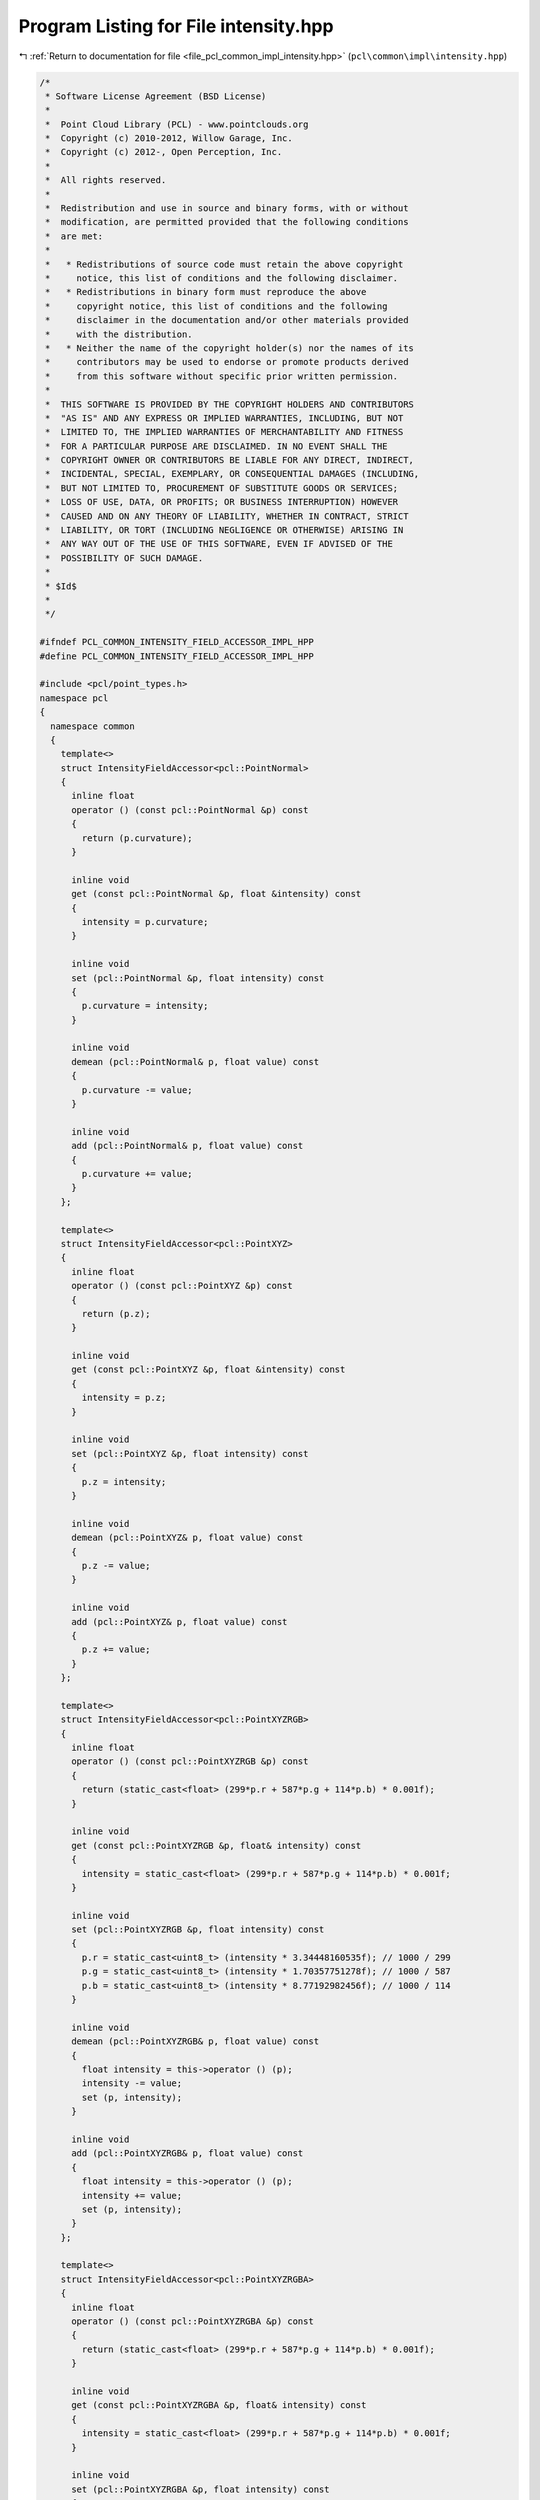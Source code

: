 
.. _program_listing_file_pcl_common_impl_intensity.hpp:

Program Listing for File intensity.hpp
======================================

|exhale_lsh| :ref:`Return to documentation for file <file_pcl_common_impl_intensity.hpp>` (``pcl\common\impl\intensity.hpp``)

.. |exhale_lsh| unicode:: U+021B0 .. UPWARDS ARROW WITH TIP LEFTWARDS

.. code-block:: cpp

   /*
    * Software License Agreement (BSD License)
    *
    *  Point Cloud Library (PCL) - www.pointclouds.org
    *  Copyright (c) 2010-2012, Willow Garage, Inc.
    *  Copyright (c) 2012-, Open Perception, Inc.
    *
    *  All rights reserved.
    *
    *  Redistribution and use in source and binary forms, with or without
    *  modification, are permitted provided that the following conditions
    *  are met:
    *
    *   * Redistributions of source code must retain the above copyright
    *     notice, this list of conditions and the following disclaimer.
    *   * Redistributions in binary form must reproduce the above
    *     copyright notice, this list of conditions and the following
    *     disclaimer in the documentation and/or other materials provided
    *     with the distribution.
    *   * Neither the name of the copyright holder(s) nor the names of its
    *     contributors may be used to endorse or promote products derived
    *     from this software without specific prior written permission.
    *
    *  THIS SOFTWARE IS PROVIDED BY THE COPYRIGHT HOLDERS AND CONTRIBUTORS
    *  "AS IS" AND ANY EXPRESS OR IMPLIED WARRANTIES, INCLUDING, BUT NOT
    *  LIMITED TO, THE IMPLIED WARRANTIES OF MERCHANTABILITY AND FITNESS
    *  FOR A PARTICULAR PURPOSE ARE DISCLAIMED. IN NO EVENT SHALL THE
    *  COPYRIGHT OWNER OR CONTRIBUTORS BE LIABLE FOR ANY DIRECT, INDIRECT,
    *  INCIDENTAL, SPECIAL, EXEMPLARY, OR CONSEQUENTIAL DAMAGES (INCLUDING,
    *  BUT NOT LIMITED TO, PROCUREMENT OF SUBSTITUTE GOODS OR SERVICES;
    *  LOSS OF USE, DATA, OR PROFITS; OR BUSINESS INTERRUPTION) HOWEVER
    *  CAUSED AND ON ANY THEORY OF LIABILITY, WHETHER IN CONTRACT, STRICT
    *  LIABILITY, OR TORT (INCLUDING NEGLIGENCE OR OTHERWISE) ARISING IN
    *  ANY WAY OUT OF THE USE OF THIS SOFTWARE, EVEN IF ADVISED OF THE
    *  POSSIBILITY OF SUCH DAMAGE.
    *
    * $Id$
    *
    */
   
   #ifndef PCL_COMMON_INTENSITY_FIELD_ACCESSOR_IMPL_HPP
   #define PCL_COMMON_INTENSITY_FIELD_ACCESSOR_IMPL_HPP
   
   #include <pcl/point_types.h>
   namespace pcl
   {
     namespace common
     {
       template<>
       struct IntensityFieldAccessor<pcl::PointNormal>
       {
         inline float
         operator () (const pcl::PointNormal &p) const
         {
           return (p.curvature);
         }
   
         inline void
         get (const pcl::PointNormal &p, float &intensity) const
         {
           intensity = p.curvature;
         }
   
         inline void
         set (pcl::PointNormal &p, float intensity) const
         {
           p.curvature = intensity;
         }
   
         inline void
         demean (pcl::PointNormal& p, float value) const
         {
           p.curvature -= value;
         }
   
         inline void
         add (pcl::PointNormal& p, float value) const
         {
           p.curvature += value;
         }
       };
       
       template<>
       struct IntensityFieldAccessor<pcl::PointXYZ>
       {
         inline float
         operator () (const pcl::PointXYZ &p) const
         {
           return (p.z);
         }
   
         inline void
         get (const pcl::PointXYZ &p, float &intensity) const
         {
           intensity = p.z;
         }
   
         inline void
         set (pcl::PointXYZ &p, float intensity) const
         {
           p.z = intensity;
         }
   
         inline void
         demean (pcl::PointXYZ& p, float value) const
         {
           p.z -= value;
         }
   
         inline void
         add (pcl::PointXYZ& p, float value) const
         {
           p.z += value;
         }
       };
   
       template<>
       struct IntensityFieldAccessor<pcl::PointXYZRGB>
       {
         inline float
         operator () (const pcl::PointXYZRGB &p) const
         {
           return (static_cast<float> (299*p.r + 587*p.g + 114*p.b) * 0.001f);
         }
   
         inline void
         get (const pcl::PointXYZRGB &p, float& intensity) const
         {
           intensity = static_cast<float> (299*p.r + 587*p.g + 114*p.b) * 0.001f;
         }
         
         inline void
         set (pcl::PointXYZRGB &p, float intensity) const
         {
           p.r = static_cast<uint8_t> (intensity * 3.34448160535f); // 1000 / 299
           p.g = static_cast<uint8_t> (intensity * 1.70357751278f); // 1000 / 587
           p.b = static_cast<uint8_t> (intensity * 8.77192982456f); // 1000 / 114
         }
         
         inline void
         demean (pcl::PointXYZRGB& p, float value) const
         {
           float intensity = this->operator () (p);
           intensity -= value;
           set (p, intensity);
         }
         
         inline void
         add (pcl::PointXYZRGB& p, float value) const
         {
           float intensity = this->operator () (p);
           intensity += value;
           set (p, intensity);
         }
       };
   
       template<>
       struct IntensityFieldAccessor<pcl::PointXYZRGBA>
       {
         inline float
         operator () (const pcl::PointXYZRGBA &p) const
         {
           return (static_cast<float> (299*p.r + 587*p.g + 114*p.b) * 0.001f);
         }
         
         inline void
         get (const pcl::PointXYZRGBA &p, float& intensity) const
         {
           intensity = static_cast<float> (299*p.r + 587*p.g + 114*p.b) * 0.001f;
         }
   
         inline void
         set (pcl::PointXYZRGBA &p, float intensity) const
         {
           p.r = static_cast<uint8_t> (intensity * 3.34448160535f); // 1000 / 299
           p.g = static_cast<uint8_t> (intensity * 1.70357751278f); // 1000 / 587
           p.b = static_cast<uint8_t> (intensity * 8.77192982456f); // 1000 / 114
         }
         
         inline void
         demean (pcl::PointXYZRGBA& p, float value) const
         {
           float intensity = this->operator () (p);
           intensity -= value;
           set (p, intensity);
         }
         
         inline void
         add (pcl::PointXYZRGBA& p, float value) const
         {
           float intensity = this->operator () (p);
           intensity += value;
           set (p, intensity);
         }
       };
   
       template<>
       struct IntensityFieldAccessor<pcl::PointXYZRGBNormal>
       {
         inline float
         operator () (const pcl::PointXYZRGBNormal &p) const
         {
           return (static_cast<float> (299*p.r + 587*p.g + 114*p.b) * 0.001f);
         }
         
         inline void
         get (const pcl::PointXYZRGBNormal &p, float& intensity) const
         {
           intensity = static_cast<float> (299*p.r + 587*p.g + 114*p.b) * 0.001f;
         }
   
         inline void
         set (pcl::PointXYZRGBNormal &p, float intensity) const
         {
           p.r = static_cast<uint8_t> (intensity * 3.34448160535f); // 1000 / 299
           p.g = static_cast<uint8_t> (intensity * 1.70357751278f); // 1000 / 587
           p.b = static_cast<uint8_t> (intensity * 8.77192982456f); // 1000 / 114
         }
         
         inline void
         demean (pcl::PointXYZRGBNormal &p, float value) const
         {
           float intensity = this->operator () (p);
           intensity -= value;
           set (p, intensity);
         }
         
         inline void
         add (pcl::PointXYZRGBNormal &p, float value) const
         {
           float intensity = this->operator () (p);
           intensity += value;
           set (p, intensity);
         }
       };
   
       template<>
       struct IntensityFieldAccessor<pcl::PointXYZRGBL>
       {
         inline float
         operator () (const pcl::PointXYZRGBL &p) const
         {
           return (static_cast<float> (299*p.r + 587*p.g + 114*p.b) * 0.001f);
         }
   
         inline void
         get (const pcl::PointXYZRGBL &p, float& intensity) const
         {
           intensity = static_cast<float> (299*p.r + 587*p.g + 114*p.b) * 0.001f;
         }
         
         inline void
         set (pcl::PointXYZRGBL &p, float intensity) const
         {
           p.r = static_cast<uint8_t> (intensity * 3.34448160535f); // 1000 / 299
           p.g = static_cast<uint8_t> (intensity * 1.70357751278f); // 1000 / 587
           p.b = static_cast<uint8_t> (intensity * 8.77192982456f); // 1000 / 114
         }
         
         inline void
         demean (pcl::PointXYZRGBL& p, float value) const
         {
           float intensity = this->operator () (p);
           intensity -= value;
           set (p, intensity);
         }
         
         inline void
         add (pcl::PointXYZRGBL& p, float value) const
         {
           float intensity = this->operator () (p);
           intensity += value;
           set (p, intensity);
         }
       };
   
       template<>
       struct IntensityFieldAccessor<pcl::PointXYZHSV>
       {
         inline float
         operator () (const pcl::PointXYZHSV &p) const
         {
           return (p.v);
         }
   
         inline void
         get (const pcl::PointXYZHSV &p, float &intensity) const
         {
           intensity = p.v;
         }
   
         inline void
         set (pcl::PointXYZHSV &p, float intensity) const
         {
           p.v = intensity;
           p.s = 0.0f;
         }
   
         inline void
         demean (pcl::PointXYZHSV& p, float value) const
         {
           p.v -= value;
         }
   
         inline void
         add (pcl::PointXYZHSV& p, float value) const
         {
           p.v += value;
         }
       };
   
       template<>
       struct IntensityFieldAccessor<pcl::PointXYZL>
       {
         inline float
         operator () (const pcl::PointXYZL &p) const
         {
           return (static_cast<float>(p.label));
         }
   
         inline void
         get (const pcl::PointXYZL &p, float &intensity) const
         {
           intensity = static_cast<float>(p.label);
         }
   
         inline void
         set (pcl::PointXYZL &p, float intensity) const
         {
           p.label = static_cast<uint32_t>(intensity);
           
         }
   
         inline void
         demean (pcl::PointXYZL& p, float value) const
         {
           p.label -= static_cast<uint32_t>(value);
         }
   
         inline void
         add (pcl::PointXYZL& p, float value) const
         {
           p.label += static_cast<uint32_t>(value);
         }
       };
   
       template<>
       struct IntensityFieldAccessor<pcl::PointXYZLNormal>
       {
         inline float
         operator () (const pcl::PointXYZLNormal &p) const
         {
           return (static_cast<float>(p.label));
         }
   
         inline void
         get (const pcl::PointXYZLNormal &p, float &intensity) const
         {
           intensity = static_cast<float>(p.label);
         }
   
         inline void
         set (pcl::PointXYZLNormal &p, float intensity) const
         {
           p.label = static_cast<uint32_t>(intensity);
           
         }
   
         inline void
         demean (pcl::PointXYZLNormal& p, float value) const
         {
           p.label -= static_cast<uint32_t>(value);
         }
   
         inline void
         add (pcl::PointXYZLNormal& p, float value) const
         {
           p.label += static_cast<uint32_t>(value);
         }
       };
   
       template<>
       struct IntensityFieldAccessor<pcl::InterestPoint>
       {
         inline float
         operator () (const pcl::InterestPoint &p) const
         {
           return (p.strength);
         }
   
         inline void
         get (const pcl::InterestPoint &p, float &intensity) const
         {
           intensity = p.strength;
         }
   
         inline void
         set (pcl::InterestPoint &p, float intensity) const
         {
           p.strength = intensity;
         }
   
         inline void
         demean (pcl::InterestPoint& p, float value) const
         {
           p.strength -= value;
         }
   
         inline void
         add (pcl::InterestPoint& p, float value) const
         {
           p.strength += value;
         }
       };
   
       template<>
       struct IntensityFieldAccessor<pcl::PointWithRange>
       {
         inline float
         operator () (const pcl::PointWithRange &p) const
         {
           return (p.range);
         }
   
         inline void
         get (const pcl::PointWithRange &p, float &intensity) const
         {
           intensity = p.range;
         }
   
         inline void
         set (pcl::PointWithRange &p, float intensity) const
         {
           p.range = intensity;
         }
   
         inline void
         demean (pcl::PointWithRange& p, float value) const
         {
           p.range -= value;
         }
   
         inline void
         add (pcl::PointWithRange& p, float value) const
         {
           p.range += value;
         }
       };
   
       template<>
       struct IntensityFieldAccessor<pcl::PointWithScale>
       {
         inline float
         operator () (const pcl::PointWithScale &p) const
         {
           return (p.scale);
         }
   
         inline void
         get (const pcl::PointWithScale &p, float &intensity) const
         {
           intensity = p.scale;
         }
   
         inline void
         set (pcl::PointWithScale &p, float intensity) const
         {
           p.scale = intensity;
         }
   
         inline void
         demean (pcl::PointWithScale& p, float value) const
         {
           p.scale -= value;
         }
   
         inline void
         add (pcl::PointWithScale& p, float value) const
         {
           p.scale += value;
         }
       };
   
       template<>
       struct IntensityFieldAccessor<pcl::PointWithViewpoint>
       {
         inline float
         operator () (const pcl::PointWithViewpoint &p) const
         {
           return (p.z);
         }
   
         inline void
         get (const pcl::PointWithViewpoint &p, float &intensity) const
         {
           intensity = p.z;
         }
   
         inline void
         set (pcl::PointWithViewpoint &p, float intensity) const
         {
           p.z = intensity;
         }
   
         inline void
         demean (pcl::PointWithViewpoint& p, float value) const
         {
           p.z -= value;
         }
   
         inline void
         add (pcl::PointWithViewpoint& p, float value) const
         {
           p.z += value;
         }
       };
   
       template<>
       struct IntensityFieldAccessor<pcl::PointSurfel>
       {
         inline float
         operator () (const pcl::PointSurfel &p) const
         {
           return (p.curvature);
         }
   
         inline void
         get (const pcl::PointSurfel &p, float &intensity) const
         {
           intensity = p.curvature;
         }
   
         inline void
         set (pcl::PointSurfel &p, float intensity) const
         {
           p.curvature = intensity;
         }
   
         inline void
         demean (pcl::PointSurfel& p, float value) const
         {
           p.curvature -= value;
         }
   
         inline void
         add (pcl::PointSurfel& p, float value) const
         {
           p.curvature += value;
         }
       };
     }
   }
   
   #endif

